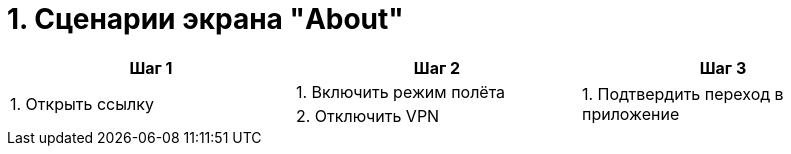 = 1. Сценарии экрана "About"

[cols="1,1,1"]
|===
| Шаг 1 | Шаг 2 | Шаг 3

.2+| 1. Открыть ссылку | 1. Включить режим полёта .2+| 1. Подтвердить переход в приложение
                                                                    | 2. Отключить VPN
|===
